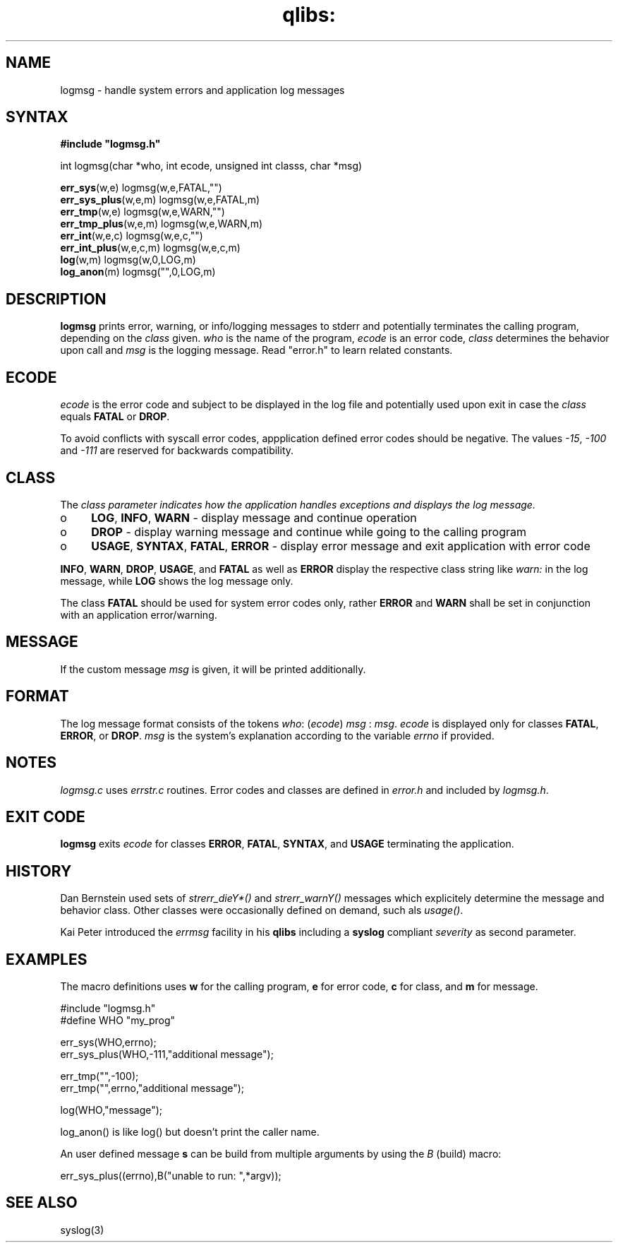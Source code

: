 .TH qlibs: logmsg 3 
.SH NAME
logmsg \- handle system errors and application log messages
.SH SYNTAX
.B #include \(dqlogmsg.h\(dq

int logmsg(char *who, int ecode, unsigned int classs, char *msg)

\fBerr_sys\fR(w,e) logmsg(w,e,FATAL,"")
.br
\fBerr_sys_plus\fR(w,e,m) logmsg(w,e,FATAL,m)
.br
\fBerr_tmp\fR(w,e) logmsg(w,e,WARN,"")
.br
\fBerr_tmp_plus\fR(w,e,m) logmsg(w,e,WARN,m)
.br
\fBerr_int\fR(w,e,c) logmsg(w,e,c,"")
.br
\fBerr_int_plus\fR(w,e,c,m) logmsg(w,e,c,m)
.br
\fBlog\fR(w,m) logmsg(w,0,LOG,m)
.br
\fBlog_anon\fR(m) logmsg("",0,LOG,m)
.SH DESCRIPTION
\fBlogmsg\fR prints error, warning, or info/logging messages to stderr 
and potentially terminates the calling program, depending on the \fIclass\fR given.
\fIwho\fR is the name of the program, \fIecode\fR is an error code, 
\fIclass\fR determines the behavior upon call and \fImsg\fR is the logging message. 
Read "error.h" to learn related constants.
.SH ECODE
\fIecode\fR is the error code and subject to be displayed in the log file and
potentially used upon exit in case the \fIclass\fR equals \fBFATAL\fR or \fBDROP\fR.

To avoid conflicts with syscall error codes, appplication defined error codes should be negative. 
The values \fI-15\fR, \fI-100\fR and \fI-111\fR are reserved for backwards compatibility. 
.SH CLASS
The \fIclass\fr parameter indicates how the application handles exceptions and displays the
log message.
.TP 4
o
\fBLOG\fR, \fBINFO\fR, \fBWARN\fR - display message and continue operation
.TP 4
o
\fBDROP\fR - display warning message and continue while going to the calling program
.TP 4
o
\fBUSAGE\fR, \fBSYNTAX\fR, \fBFATAL\fR, \fBERROR\fR 
- display error message and exit application with error code
.RE

\fBINFO\fR, \fBWARN\fR, \fBDROP\fR, \fBUSAGE\fR, and \fBFATAL\fR as well as \fBERROR\fR 
display the respective class string like \fIwarn:\fR in the log message, 
while \fBLOG\fR shows the log message only.

The class \fBFATAL\fR should be used for system error codes only, rather \fBERROR\fR
and \fBWARN\fR shall be set in conjunction with an application error/warning.
.SH MESSAGE
If the custom message \fImsg\fR is given, it will be printed additionally.
.SH FORMAT
The log message format consists of the tokens
\fIwho\fR: (\fIecode\fR) \fImsg\fR : \fImsg\fR.
.I ecode 
is displayed only for classes \fBFATAL\fR, \fBERROR\fR, or \fBDROP\fR.
.I msg
is the system's explanation according to the variable
.I errno
if provided.
.SH NOTES
.I logmsg.c 
uses 
.I errstr.c 
routines.
Error codes and classes are defined in 
.I error.h 
and included by 
.IR logmsg.h .
.SH "EXIT CODE"
\fBlogmsg\fR exits \fIecode\fR for classes \fBERROR\fR, \fBFATAL\fR, \fBSYNTAX\fR, 
and \fBUSAGE\fR terminating the application.
.SH HISTORY
Dan Bernstein used sets of \fIstrerr_dieY*()\fR and \fIstrerr_warnY()\fR messages 
which explicitely determine the message and behavior class. 
Other classes were occasionally defined on demand, such als \fIusage()\fR. 

Kai Peter introduced the \fIerrmsg\fR facility in his \fBqlibs\fR 
including a \fBsyslog\fR compliant \fIseverity\fR as second parameter. 
.SH EXAMPLES
The macro definitions uses  \fBw\fR for the calling program, 
\fBe\fR for error code, \fBc\fR for class, and \fBm\fR for message.

  #include "logmsg.h"
  #define WHO "my_prog"

  err_sys(WHO,errno);
  err_sys_plus(WHO,-111,"additional message");

  err_tmp("",-100);
  err_tmp("",errno,"additional message");

  log(WHO,"message");

log_anon() is like log() but doesn't print the caller name.

An user defined message \fBs\fR can be build from multiple arguments by using the \fIB\fR
(build) macro:

  err_sys_plus((errno),B("unable to run: ",*argv));
.SH "SEE ALSO"
syslog(3)
